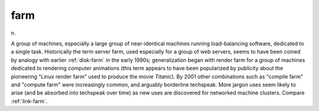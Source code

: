 .. _farm:

============================================================
farm
============================================================

n\.

A group of machines, especially a large group of near-identical machines running load-balancing software, dedicated to a single task.
Historically the term server farm, used especially for a group of web servers, seems to have been coined by analogy with earlier :ref:`disk-farm` in the early 1990s; generalization began with render farm for a group of machines dedicated to rendering computer animations (this term appears to have been popularized by publicity about the pioneering "Linux render farm" used to produce the movie *Titanic*\).
By 2001 other combinations such as "compile farm" and "compute farm" were increasingly common, and arguably borderline techspeak.
More jargon uses seem likely to arise (and be absorbed into techspeak over time) as new uses are discovered for networked machine clusters.
Compare :ref:`link-farm`\.

